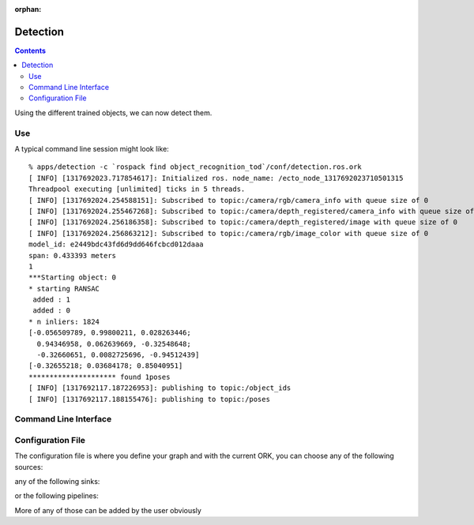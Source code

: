 :orphan:

.. _detection:

Detection
#########
.. highlight:: ectosh

.. contents::

Using the different trained objects, we can now detect them.

Use
***

.. toggle_table::
    :arg1: Non-ROS
    :arg2: ROS

.. toggle:: Non-ROS

   Just run the detection.py script in /apps. This will run continuously on the input image/point cloud.

   .. code-block:: sh

      ./apps/detection -c detection.ork

   The server requires a configuration file through the ``-c`` option.

.. toggle:: ROS

   If you want continuous detection, you can just run the detection script:

   .. code-block:: sh

      rosrun object_recognition_core detection -c `rospack find object_recognition_tod`/conf/detection.ros.ork

   Then again, there is also an actionlib server as detailed on :ref:`actionlib server <orkros:actionlib>`:

   .. code-block:: sh

      rosrun object_recognition_ros server -c `rospack find object_recognition_tod`/conf/detection.ros.ork

   This will start a server with a given configuration file.
   If you want to test the server, just execute the client once:

   .. code-block:: sh

      rosrun object_recognition_ros client

   You can also use roslaunch if you want traditional actionlib support. There is a ``config_file`` argument
   that can help you choose different pipelines:

   .. code-block:: sh

      roslaunch object_recognition_ros server.robot.launch

A typical command line session might look like::

   % apps/detection -c `rospack find object_recognition_tod`/conf/detection.ros.ork
   [ INFO] [1317692023.717854617]: Initialized ros. node_name: /ecto_node_1317692023710501315
   Threadpool executing [unlimited] ticks in 5 threads.
   [ INFO] [1317692024.254588151]: Subscribed to topic:/camera/rgb/camera_info with queue size of 0
   [ INFO] [1317692024.255467268]: Subscribed to topic:/camera/depth_registered/camera_info with queue size of 0
   [ INFO] [1317692024.256186358]: Subscribed to topic:/camera/depth_registered/image with queue size of 0
   [ INFO] [1317692024.256863212]: Subscribed to topic:/camera/rgb/image_color with queue size of 0
   model_id: e2449bdc43fd6d9dd646fcbcd012daaa
   span: 0.433393 meters
   1
   ***Starting object: 0
   * starting RANSAC
    added : 1
    added : 0
   * n inliers: 1824
   [-0.056509789, 0.99800211, 0.028263446;
     0.94346958, 0.062639669, -0.32548648;
     -0.32660651, 0.0082725696, -0.94512439]
   [-0.32655218; 0.03684178; 0.85040951]
   ********************* found 1poses
   [ INFO] [1317692117.187226953]: publishing to topic:/object_ids
   [ INFO] [1317692117.188155476]: publishing to topic:/poses


Command Line Interface
**********************
.. program-output:: ../../../apps/detection --help
   :in_srcdir:

Configuration File
******************

The configuration file is where you define your graph and with the current ORK, you can choose any of the following sources:

.. program-output:: python -c "from object_recognition_core.utils.doc import config_yaml_for_ecto_cells; print '\n'.join(config_yaml_for_ecto_cells('source'))"
   :shell:

any of the following sinks:

.. program-output:: python -c "from object_recognition_core.utils.doc import config_yaml_for_ecto_cells; print '\n'.join(config_yaml_for_ecto_cells('sink'))"
   :shell:

or the following pipelines:

.. program-output:: python -c "from object_recognition_core.utils.doc import config_yaml_for_ecto_cells; print '\n'.join(config_yaml_for_ecto_cells('detection_pipeline'))"
   :shell:

More of any of those can be added by the user obviously
